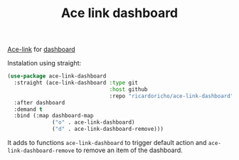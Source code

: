 #+TITLE: Ace link dashboard

[[https://github.com/abo-abo/ace-link][Ace-link]] for [[https://github.com/emacs-dashboard/emacs-dashboard][dashboard]]

Instalation using straight:

#+begin_src emacs-lisp
  (use-package ace-link-dashboard
    :straight (ace-link-dashboard :type git
                                  :host github
                                  :repo "ricardoricho/ace-link-dashboard")
    :after dashboard
    :demand t
    :bind (:map dashboard-map
                ("o" . ace-link-dashboard)
                ("d" . ace-link-dashboard-remove)))
#+end_src

It adds to functions ~ace-link-dashboard~ to trigger default action and
~ace-link-dashboard-remove~ to remove an item of the dashboard.
